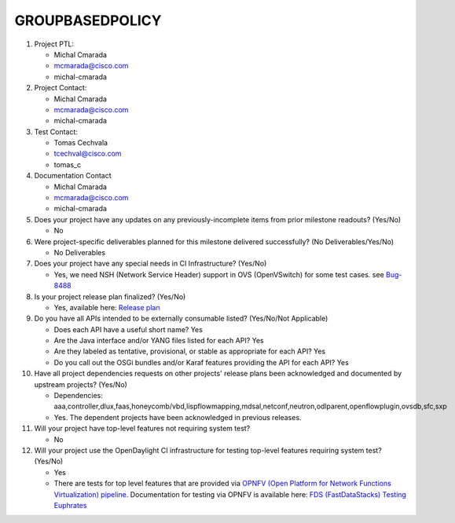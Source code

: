 ================
GROUPBASEDPOLICY
================

1. Project PTL:

   - Michal Cmarada
   - mcmarada@cisco.com
   - michal-cmarada

2. Project Contact:

   - Michal Cmarada
   - mcmarada@cisco.com
   - michal-cmarada

3. Test Contact:

   - Tomas Cechvala
   - tcechval@cisco.com
   - tomas_c

4. Documentation Contact

   - Michal Cmarada
   - mcmarada@cisco.com
   - michal-cmarada

5. Does your project have any updates on any previously-incomplete items from
   prior milestone readouts? (Yes/No)

   - No

6. Were project-specific deliverables planned for this milestone delivered
   successfully? (No Deliverables/Yes/No)

   - No Deliverables

7. Does your project have any special needs in CI Infrastructure? (Yes/No)

   - Yes, we need NSH (Network Service Header) support in OVS (OpenVSwitch) for some test cases. see `Bug-8488 <https://bugs.opendaylight.org/show_bug.cgi?id=8488>`_

8. Is your project release plan finalized?  (Yes/No)

   - Yes, available here: `Release plan <https://wiki.opendaylight.org/view/Group_Based_Policy_(GBP)/Releases/Oxygen/Release_plan>`_

9. Do you have all APIs intended to be externally consumable listed? (Yes/No/Not Applicable)

   - Does each API have a useful short name? Yes
   - Are the Java interface and/or YANG files listed for each API? Yes
   - Are they labeled as tentative, provisional, or stable as appropriate for
     each API? Yes
   - Do you call out the OSGi bundles and/or Karaf features providing the API
     for each API? Yes

10. Have all project dependencies requests on other projects' release plans
    been acknowledged and documented by upstream projects?  (Yes/No)

    - Dependencies: aaa,controller,dlux,faas,honeycomb/vbd,lispflowmapping,mdsal,netconf,neutron,odlparent,openflowplugin,ovsdb,sfc,sxp
    - Yes. The dependent projects have been acknowledged in previous releases.

11. Will your project have top-level features not requiring system test?

    - No

12. Will your project use the OpenDaylight CI infrastructure for testing
    top-level features requiring system test? (Yes/No)

    - Yes
    - There are tests for top level features that are provided via
      `OPNFV (Open Platform for Network Functions Virtualization) pipeline. <http://testresults.opnfv.org/>`_
      Documentation for testing via OPNFV is available here: `FDS (FastDataStacks) Testing Euphrates <https://wiki.opnfv.org/display/fds/FDS+Testing+Euphrates>`_


